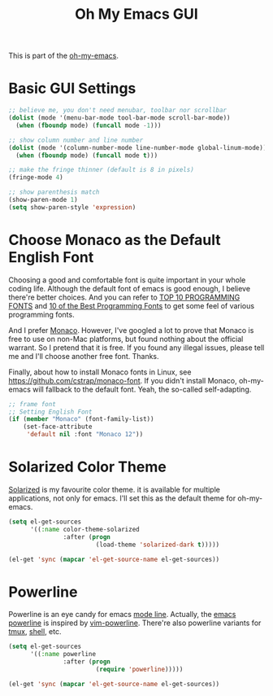 #+TITLE: Oh My Emacs GUI
#+OPTIONS: toc:nil num:nil ^:nil

This is part of the [[https://github.com/xiaohanyu/oh-my-emacs][oh-my-emacs]].

* Basic GUI Settings
#+NAME: gui-basics
#+BEGIN_SRC emacs-lisp
  ;; believe me, you don't need menubar, toolbar nor scrollbar
  (dolist (mode '(menu-bar-mode tool-bar-mode scroll-bar-mode))
    (when (fboundp mode) (funcall mode -1)))

  ;; show column number and line number
  (dolist (mode '(column-number-mode line-number-mode global-linum-mode))
    (when (fboundp mode) (funcall mode t)))

  ;; make the fringe thinner (default is 8 in pixels)
  (fringe-mode 4)

  ;; show parenthesis match
  (show-paren-mode 1)
  (setq show-paren-style 'expression)
#+END_SRC

* Choose Monaco as the Default English Font
  :PROPERTIES:
  :CUSTOM_ID: font
  :END:

Choosing a good and comfortable font is quite important in your whole coding
life. Although the default font of emacs is good enough, I believe there're
better choices. And you can refer to [[http://hivelogic.com/articles/top-10-programming-fonts][TOP 10 PROGRAMMING FONTS]] and [[http://www.sitepoint.com/top-10-programming-fonts/][10 of the
Best Programming Fonts]] to get some feel of various programming fonts.

And I prefer [[http://en.wikipedia.org/wiki/Monaco_(typeface)][Monaco]]. However, I've googled a lot to prove that Monaco is free
to use on non-Mac platforms, but found nothing about the official warrant. So
I pretend that it is free. If you found any illegal issues, please tell me and
I'll choose another free font. Thanks.

Finally, about how to install Monaco fonts in Linux, see
https://github.com/cstrap/monaco-font. If you didn't install Monaco,
oh-my-emacs will fallback to the default font. Yeah, the so-called
self-adapting.

#+NAME: font
#+BEGIN_SRC emacs-lisp
  ;; frame font
  ;; Setting English Font
  (if (member "Monaco" (font-family-list))
      (set-face-attribute
       'default nil :font "Monaco 12"))
#+END_SRC

* Solarized Color Theme
  :PROPERTIES:
  :CUSTOM_ID: color-theme
  :END:

[[http://ethanschoonover.com/solarized][Solarized]] is my favourite color theme. it is available for multiple
applications, not only for emacs. I'll set this as the default theme for
oh-my-emacs.
#+NAME: color-theme
#+BEGIN_SRC emacs-lisp
  (setq el-get-sources
        '((:name color-theme-solarized
                 :after (progn
                          (load-theme 'solarized-dark t)))))

  (el-get 'sync (mapcar 'el-get-source-name el-get-sources))
#+END_SRC

* Powerline
  :PROPERTIES:
  :CUSTOM_ID: powerline
  :END:

Powerline is an eye candy for emacs [[http://www.gnu.org/software/emacs/manual/html_node/emacs/Mode-Line.html][mode line]]. Actually, the [[https://github.com/jonathanchu/emacs-powerline][emacs powerline]] is
inspired by [[https://github.com/Lokaltog/vim-powerline][vim-powerline]]. There're also powerline variants for [[https://github.com/erikw/tmux-powerline][tmux]], [[https://github.com/milkbikis/powerline-shell][shell]], etc.

#+NAME: powerline
#+BEGIN_SRC emacs-lisp
  (setq el-get-sources
        '((:name powerline
                 :after (progn
                          (require 'powerline)))))

  (el-get 'sync (mapcar 'el-get-source-name el-get-sources))
#+END_SRC

